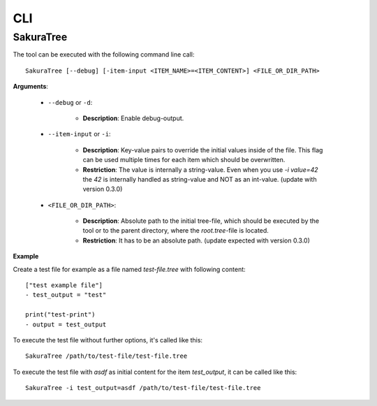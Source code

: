 CLI
===

SakuraTree
----------

The tool can be executed with the following command line call:

::

    SakuraTree [--debug] [-item-input <ITEM_NAME>=<ITEM_CONTENT>] <FILE_OR_DIR_PATH>


**Arguments**:

    * ``--debug`` or ``-d``:

        * **Description**: Enable debug-output.

    * ``--item-input`` or ``-i``:

        * **Description**: Key-value pairs to override the initial values inside of the file. This flag can be used multiple times for each item which should be overwritten.

        * **Restriction**: The value is internally a string-value. Even when you use *-i value=42* the *42* is internally handled as string-value and NOT as an int-value. (update with version 0.3.0)


    * ``<FILE_OR_DIR_PATH>``:

        * **Description**: Absolute path to the initial tree-file, which should be executed by the tool or to the parent directory, where the `root.tree`-file is located. 

        * **Restriction**: It has to be an absolute path. (update expected with version 0.3.0)


**Example**

Create a test file for example as a file named *test-file.tree* with following content:

::

    ["test example file"]
    - test_output = "test"

    print("test-print")
    - output = test_output


To execute the test file without further options, it's called like this:

::

    SakuraTree /path/to/test-file/test-file.tree


To execute the test file with *asdf* as initial content for the item *test_output*, it can be called like this:

::

    SakuraTree -i test_output=asdf /path/to/test-file/test-file.tree

